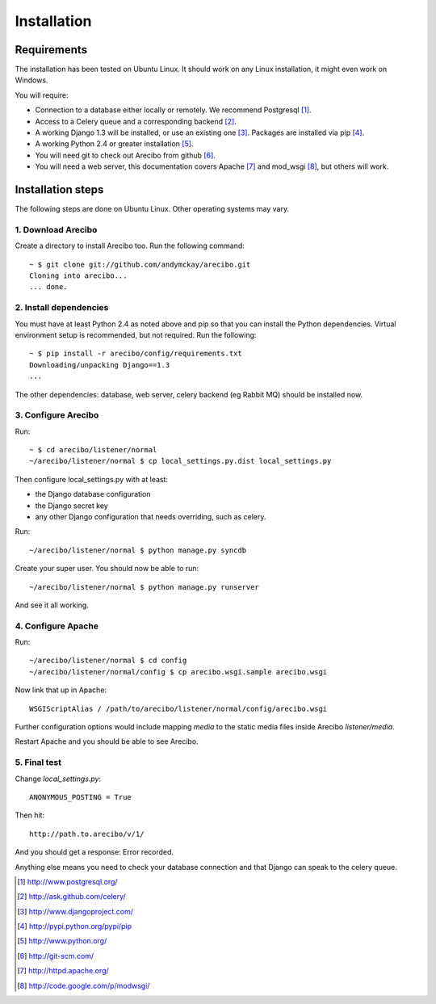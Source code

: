 Installation
====================================

Requirements
----------------------------

The installation has been tested on Ubuntu Linux. It should work on any Linux installation, it might even work on Windows.

You will require:

- Connection to a database either locally or remotely. We recommend Postgresql [1]_.

- Access to a Celery queue and a corresponding backend [2]_.

- A working Django 1.3 will be installed, or use an existing one [3]_. Packages are installed via pip [4]_.

- A working Python 2.4 or greater installation [5]_. 

- You will need git to check out Arecibo from github [6]_.

- You will need a web server, this documentation covers Apache [7]_ and mod_wsgi [8]_, but others will work.


Installation steps
------------------------------------------------

The following steps are done on Ubuntu Linux. Other operating systems may vary.

1. Download Arecibo
~~~~~~~~~~~~~~~~~~~~~~~~~~~~~~~~~~~~~~~~~~~~~~~~

Create a directory to install Arecibo too. Run the following command::

    ~ $ git clone git://github.com/andymckay/arecibo.git
    Cloning into arecibo...
    ... done.   

2. Install dependencies
~~~~~~~~~~~~~~~~~~~~~~~~~~~~~~~~~~~~~~~~~~~~~~~~

You must have at least Python 2.4 as noted above and pip so that you can install the Python dependencies. Virtual environment setup is recommended, but not required. Run the following::

    ~ $ pip install -r arecibo/config/requirements.txt
    Downloading/unpacking Django==1.3
    ... 

The other dependencies: database, web server, celery backend (eg Rabbit MQ) should be installed now.

3. Configure Arecibo
~~~~~~~~~~~~~~~~~~~~~~~~~~~~~~~~~~~~~~~~~~~~~~~~

Run::

    ~ $ cd arecibo/listener/normal
    ~/arecibo/listener/normal $ cp local_settings.py.dist local_settings.py

Then configure local_settings.py with at least:

* the Django database configuration

* the Django secret key

* any other Django configuration that needs overriding, such as celery.

Run::

    ~/arecibo/listener/normal $ python manage.py syncdb

Create your super user. You should now be able to run::

    ~/arecibo/listener/normal $ python manage.py runserver
    
And see it all working.

4. Configure Apache
~~~~~~~~~~~~~~~~~~~~~~~~~~~~~~~~~~~~~~~~~~~~~~~~

Run::

    ~/arecibo/listener/normal $ cd config
    ~/arecibo/listener/normal/config $ cp arecibo.wsgi.sample arecibo.wsgi
    
Now link that up in Apache::

    WSGIScriptAlias / /path/to/arecibo/listener/normal/config/arecibo.wsgi

Further configuration options would include mapping *media* to the static media files inside Arecibo *listener/media*.

Restart Apache and you should be able to see Arecibo.

5. Final test
~~~~~~~~~~~~~~~~~~~~~~~~~~~~~~~~~~~~~~~~~~~~~~~~

Change *local_settings.py*::

    ANONYMOUS_POSTING = True
    
Then hit::

    http://path.to.arecibo/v/1/
    
And you should get a response: Error recorded.

Anything else means you need to check your database connection and that Django
can speak to the celery queue.

.. [1] http://www.postgresql.org/

.. [2] http://ask.github.com/celery/

.. [3] http://www.djangoproject.com/

.. [4] http://pypi.python.org/pypi/pip

.. [5] http://www.python.org/

.. [6] http://git-scm.com/

.. [7] http://httpd.apache.org/

.. [8] http://code.google.com/p/modwsgi/
